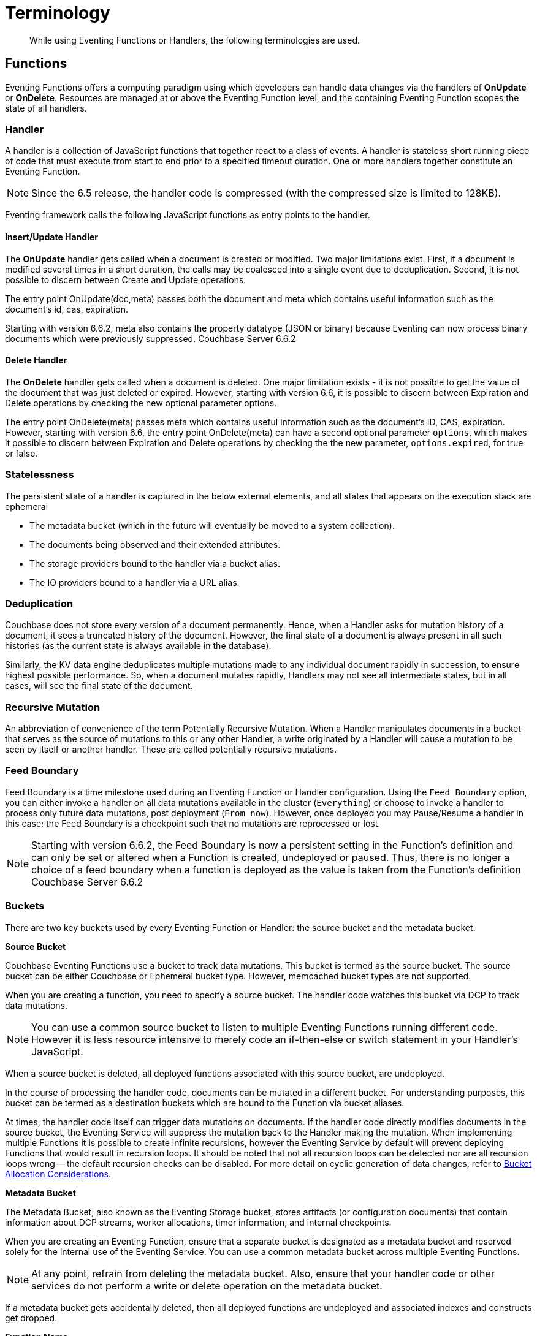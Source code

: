 = Terminology
:page-edition: Enterprise Edition

[abstract]
While using Eventing Functions or Handlers, the following terminologies are used.

== Functions

Eventing Functions offers a computing paradigm using which developers can handle data changes via the handlers of *OnUpdate* or *OnDelete*. Resources are managed at or above the Eventing Function level, and the containing Eventing Function scopes the state of all handlers.

=== Handler

A handler is a collection of JavaScript functions that together react to a class of events. A handler is stateless short running piece of code that must execute from start to end prior to a specified timeout duration. One or more handlers together constitute an Eventing Function.

NOTE: Since the 6.5 release, the handler code is compressed (with the compressed size is limited to 128KB).

Eventing framework calls the following JavaScript functions as entry points to the handler.

==== Insert/Update Handler

The *OnUpdate* handler gets called when a document is created or modified. Two major limitations exist. First, if a document is modified several times in a short duration, the calls may be coalesced into a single event due to deduplication. Second, it is not possible to discern between Create and Update operations.

The entry point OnUpdate(doc,meta) passes both the document and meta which contains useful information such as the document's id, cas, expiration.

Starting with version 6.6.2, meta also contains the property datatype (JSON or binary) because Eventing can now process binary documents which were previously suppressed. [.status]#Couchbase Server 6.6.2#

==== Delete Handler

The *OnDelete* handler gets called when a document is deleted. One major limitation exists - it is not possible to get the value of the document that was just deleted or expired. However, starting with version 6.6, it is possible to discern between Expiration and Delete operations by checking the new optional parameter options.

The entry point OnDelete(meta) passes meta which contains useful information such as the document's ID, CAS, expiration.  However, starting with version 6.6, the entry point OnDelete(meta) can have a second optional parameter `options`, which makes it possible to discern between Expiration and Delete operations by checking the the new parameter, `options.expired`, for true or false.

=== Statelessness

The persistent state of a handler is captured in the below external elements, and all states that appears on the execution stack are ephemeral

* The metadata bucket (which in the future will eventually be moved to a system collection).
* The documents being observed and their extended attributes.
* The storage providers bound to the handler via a bucket alias.
* The IO providers bound to a handler via a URL alias.

=== Deduplication

Couchbase does not store every version of a document permanently. Hence, when a Handler asks for mutation history of a document,  it sees a truncated history of the document. However, the final state of a document is always present in all such histories  (as the current state is always available in the database).

Similarly, the KV data engine deduplicates multiple mutations made to any individual document rapidly in succession, to ensure  highest possible performance. So, when a document mutates rapidly, Handlers may not see all intermediate states, but in all  cases, will see the final state of the document.

=== Recursive Mutation

An abbreviation of convenience of the term Potentially Recursive Mutation. When a Handler manipulates documents in a bucket that  serves as the source of mutations to this or any other Handler, a write originated by a Handler will cause a mutation to be seen  by itself or another handler. These are called potentially recursive mutations. 

=== Feed Boundary

Feed Boundary is a time milestone used during an Eventing Function or Handler configuration. Using the `Feed Boundary` option, you can either invoke a handler on all data mutations available in the cluster (`Everything`) or choose to invoke a handler to process only future data mutations, post deployment (`From now`). However, once deployed you may Pause/Resume a handler in this case; the Feed Boundary is a checkpoint such that no mutations are reprocessed or lost.

NOTE: Starting with version 6.6.2, the Feed Boundary is now a persistent setting in the Function's definition and can only be set or altered when a Function is created, undeployed or paused. Thus, there is no longer a choice of a feed boundary when a function is deployed as the value is taken from the Function's definition [.status]#Couchbase Server 6.6.2#

=== Buckets

There are two key buckets used by every Eventing Function or Handler: the source bucket and the metadata bucket.

*Source Bucket*

Couchbase Eventing Functions use a bucket to track data mutations. This bucket is termed as the source bucket. The source bucket can be either Couchbase or Ephemeral bucket type. However, memcached bucket types are not supported.

When you are creating a function, you need to specify a source bucket. The handler code watches this bucket via DCP to track data mutations.

NOTE: You can use a common source bucket to listen to multiple Eventing Functions running different code.  However it is less resource intensive to merely code an if-then-else or switch statement in your Handler’s JavaScript.

When a source bucket is deleted, all deployed functions associated with this source bucket, are undeployed.

In the course of processing the handler code, documents can be mutated in a different bucket. For understanding purposes, this bucket can be termed as a destination buckets which are bound to the Function via bucket aliases.

At times, the handler code itself can trigger data mutations on documents. 
If the handler code directly modifies documents in the source bucket, the Eventing Service will suppress the mutation back to the Handler making the mutation. 
When implementing multiple Functions it is possible to create infinite recursions, however the Eventing Service by default will prevent deploying Functions that would result in recursion loops.  It should be noted that not all recursion loops can be detected nor are all recursion loops wrong -- the default recursion checks can be disabled. For more detail on cyclic generation of data changes, refer to xref:troubleshooting-best-practices.adoc#cyclicredun[Bucket Allocation Considerations].

*Metadata Bucket*

The Metadata Bucket, also known as the Eventing Storage bucket, stores artifacts (or configuration documents) that contain information about DCP streams, worker allocations, timer information, and internal checkpoints.

When you are creating an Eventing Function, ensure that a separate bucket is designated as a metadata bucket and reserved solely for the internal use of the Eventing Service. You can use a common metadata bucket across multiple Eventing Functions.

NOTE: At any point, refrain from deleting the metadata bucket. Also, ensure that your handler code or other services do not perform a write or delete operation on the metadata bucket.

If a metadata bucket gets accidentally deleted, then all deployed functions are undeployed and associated indexes and constructs get dropped.

*Function Name*

All Eventing Functoins must have a unique name in a Couchbase cluster. A Function name can only start with characters in range A-Z, a-z, 0-9, and can only contain characters in range A-Z, a-z, 0-9, underscore, and hyphen.

*Description*

The Description is an optional text that can be added to the Function, typically to describe the purpose of the particular business logic.

*Deployment Feed Boundary*

Using the `Feed Boundary` drop down, you can either set a handler to deploy for all data mutations available in the cluster (`Everything`) or choose to deploy the handler to process only future data mutations, post deployment (`From now`). However, once deployed you may Pause/Resume a handler in the Resume case; the Feed Boundary is a checkpoint made when the Function was paused such that no mutations are reprocessed or lost. [.status]#Couchbase Server 6.6.2#

=== Eventing Function or Handler Settings

The log levels, N1QL Consistency, Workers, and Script Timeout, are additional options available during the Eventing Function definition process.

* *Log Levels*: Use log levels to determine the granularity of log messages.
+
The available choices are: Info, Error, Debug, Warning, and Trace.
* *N1QL Consistency*: The default consistency level of N1QL statements in the handler.
+
This controls the consistency level for N1QL statements, but can be set on a per statement basis. The valid values are "None" and "Request".
* *Workers*: Workers the number of worker processes to be started for the handler.
+
Allows the handler to be scaled up (or vertical scaling). Each worker process supports two fixed threads of execution, however this setting is limited to a maximum of 64 for system optimization purposes. The system automatically generates a warning message if the number of workers exceeds a set threshold based upon cluster resources, however, in this case the handler can still be deployed.
* *Language compatibility*: The language version of the handler for backward compatibility.
+ 
If the semantics of a language construct change in any given release the “language compatibility” setting will ensure an older handler will continue to see the runtime behavior that existed at the time it was authored, until such behavior is deprecated and removed. For example, accessing non-existent items from a bucket returns undefined in 6.5.0, while in 6.0.0 an exception is thrown.(Note 6.0.0, 6.5.0, and 6.6.2 are the only currently defined versions.)
+
Only a Function with “language compatibility” of 6.6.2 in its settings will pass binary documents to the OnUpdate(doc,meta) handler. Earlier “language compatibility” values of 6.0.0 and 6.5.0 will filter all binary documents out of the DCP mutation stream. [.status]#Couchbase Server 6.6.2#
+
* *Script Timeout*: Script Timeout provides a timeout option to terminate a non-responsive Function.
+
The entry points into the handler, e.g. OnUpdate and OnDelete, processing for each mutation must complete from start to finish prior to this specified timeout duration.
+
* *Timer Context Max Size*: Timer Context Max Size limits the size of the context for any Timer created by the Function. 
+
Eventing Timers can store and access a context which can be any JSON document, the context is used to store state when the timer is created and retrieve state when the timer fires.  By default the size is 1024 bytes, but this can be adjusted on a per Function basis. [.status]#Couchbase Server 6.6.2#

[#section_mzd_l1p_m2b]
=== Bindings

A binding is a construct that allows separating environment specific variables (example: bucket names, external endpoint URLs, credentials) from the handler source code. It provides a level of indirection between environment specific artifacts to symbolic names, to help moving a handler definition from development to production environments without changing code. Binding names must be valid JavaScript identifiers and must not conflict any built-in types.

An Eventing Function can have no binding, one binding, or several bindings.

*Bucket Bindings*

Bucket bindings allow JavaScript handlers to access Couchbase KV buckets. The buckets are then accessible by the bound name as a JavaScript map in the global space of the handler. 

You can add bucket bindings via the 'bucket-alias' choice then entering a tuple of: alias-name, bucket-name, and an access level. Where the alias-name that you can use to refer to the bucket from your handler code; the bucket-name is the actual name of the bucket in the cluster; and the access level is either 'read only' or 'read and write'.

NOTE: One or more bucket bindings (or bucket-aliases) are mandatory when your handler code performs any bucket related operations.

* Read Only Bindings: A binding with access level of "Read Only" allows reading documents from the bucket, but cannot be used to write (create, update or delete) documents in such a bucket. Attempting to do so will throw a runtime exception.

* Read-Write Bindings: A binding with access level of "Read Write" allows both reading and writing (create, update, delete) of documents in the bucket.  If you wish to modify the document passed to the OnUpdate entry point (or any other document in the source bucket) you will need to provide a Read-Write binding alias to the Function's source bucket.

*URL Bindings*

These bindings are utilized by the cURL language construct to access external resources. The binding specifies the endpoint, the protocol (http/https), and credentials if necessary. Cookie support can be enabled via the binding if desired when accessing trusted remote nodes. When a URL binding limits access through to be the URL specified or descendants of it. The target of a URL binding should not be a node that belongs to the Couchbase cluster.

You can add URL bindings via the 'URL-alias' choice then entering the following: alias-name, URL, allow cookies setting, and security settings of validate SSL certificate and an auth type of (no auth, basic, bearer, and digest).  For more details refer to xref:eventing-curl-spec.adoc#bindings[cURL Bindings].


== Operations

The following operations are exposed through the UI, couchbase-cli and REST APIs.

=== Deploy

The deploy operation activates an Eventing function or handler. Eventing functions or handlers can be deployed in a cluster.

This operation activates a handler. Source validations are performed, and only valid handlers can be deployed. Deployment transpiles the code and creates the executable artifacts. The source code of an activated (or deployed and running) handler cannot be edited. Unless a handler is in deployed state, it will not receive or process any events. Deployment of a Function creates necessary metadata, spawns worker processes, calculates initial partitions, and initiates check-pointing of DCP stream to processes. 

Deployment for DCP observer (or Feed Boundary) has two variations:

* Deploy from Start: The Handler will see a deduplicated history of all documents, ending with the current value of each document. Hence, the Handler will see every document in the bucket at least once.

* Deploy from Now: The handlers will see mutations from current time. In other words, the Handler will see only documents that mutate after it is deployed.

=== Undeploy

This operation causes the handler to stop processing events of all types and shuts down the worker processes associated with the handler. It deletes all timers created by the handler being undeployed and their context documents. It releases any runtime resources acquired by the handler. Handlers in undeployed state allow code to be edited. Newly created handlers start in Undeployed state.

=== Pause

This action stops all processing associated with a handler including timer callbacks and performs a checkpoint (to be used for a subsequent resume). A handler in paused state can be edited. Handlers in Paused state can be either Resumed or Undeployed.

=== Resume

This action continues processing of a handler that was previously Paused. The Resume process is akin to a Deploy but utilizes a checkpoint to restart such that no mutations are reprocessed or lost. The backlog of mutations that occurred when the handler was paused will now be processed. The backlog of timers that came due when the handler was paused will now fire. Depending on the system capacity and how long the handler was paused, clearing the backlog may take some time before Handler moves on to current mutations and timers.

=== Delete

When a handler is deleted, the source code implementing the handler, all timers, all processing checkpoints and other artifacts in the metadata provider are purged. A future handler by the same name has no relation to a prior deleted handler of the same name. Only undeployed handlers can be deleted.

=== Debug

Debug is a special flag on a handler that causes the next event instance received by the handler be trapped and sent to a separate v8 worker with debugging enabled. The debug worker pauses the trapped event processing and opens a TCP port and generates a Chrome Developer Tools URL with a session cookie that can be used to control the debug worker. All other events, except the trapped event instance, continue unencumbered. If the debugged event instance completes execution, another event instance is trapped for debugging, and this continues till debugging is stopped, at which point any trapped instance runs to completion and debug worker becomes passive.

Debugging is convenience feature intended to help during handler development and should not be used in production environments. Debugger does not provide correctness or functionality guarantees.
